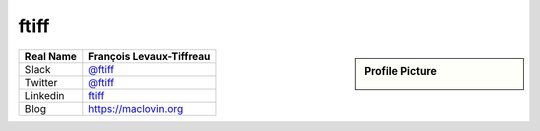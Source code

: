 .. _ftiff:

ftiff
-----
.. sidebar:: Profile Picture

    .. image:: ftiff_avatar.png

================================    ============================
Real Name                           François Levaux-Tiffreau
================================    ============================
Slack                               `@ftiff <https://macadmins.slack.com/team/ftiff>`_
Twitter                             `@ftiff <https://twitter.com/ftiff/>`_
Linkedin                            `ftiff <https://www.linkedin.com/in/ftiff/>`_
Blog                                `<https://maclovin.org>`_
================================    ============================


